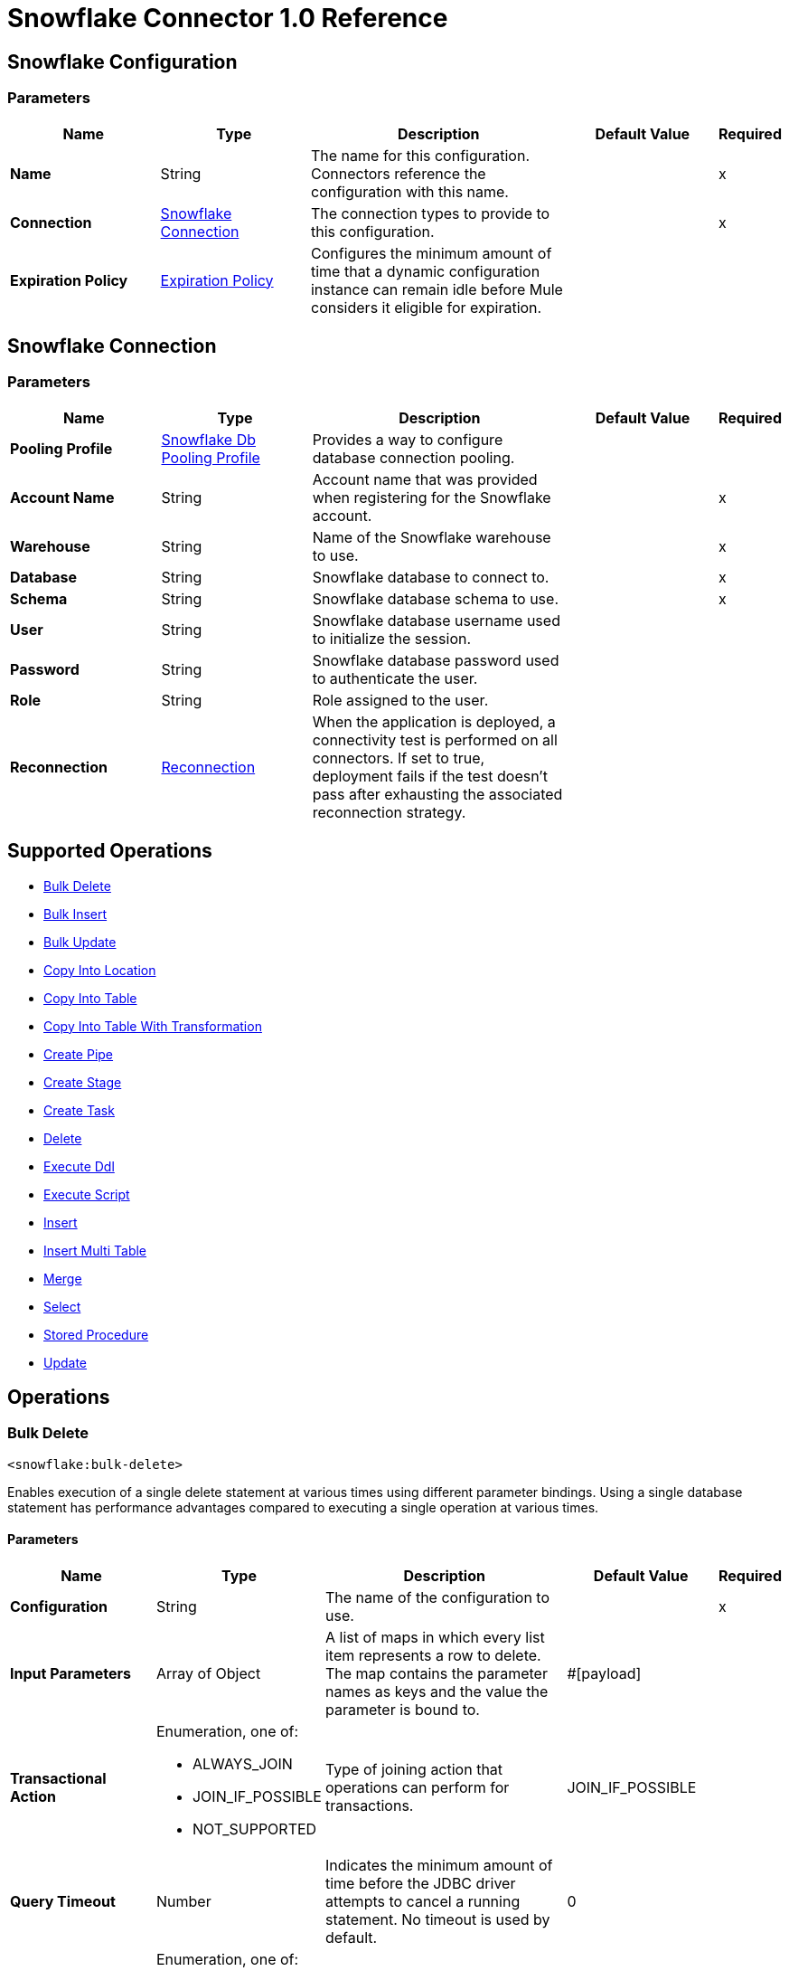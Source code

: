= Snowflake Connector 1.0 Reference




== Snowflake Configuration

=== Parameters
[%header,cols="20s,20a,35a,20a,5a"]
|===
| Name | Type | Description | Default Value | Required
|Name | String | The name for this configuration. Connectors reference the configuration with this name. | | x
| Connection a| <<snowflake-config_snowflake-connection, Snowflake Connection>>
 | The connection types to provide to this configuration. | | x
| Expiration Policy a| <<ExpirationPolicy>> |  Configures the minimum amount of time that a dynamic configuration instance can remain idle before Mule considers it eligible for expiration. |  |
|===

[[snowflake-config_snowflake-connection]]
== Snowflake Connection


=== Parameters
[%header,cols="20s,20a,35a,20a,5a"]
|===
| Name | Type | Description | Default Value | Required
| Pooling Profile a| <<SnowflakeDbPoolingProfile>> |  Provides a way to configure database connection pooling. |  |
| Account Name a| String |  Account name that was provided when registering for the Snowflake account.  |  | x
| Warehouse a| String |  Name of the Snowflake warehouse to use. |  | x
| Database a| String |  Snowflake database to connect to. |  | x
| Schema a| String |  Snowflake database schema to use. |  | x
| User a| String |  Snowflake database username used to initialize the session. |  |
| Password a| String | Snowflake database password used to authenticate the user. |  |
| Role a| String | Role assigned to the user. |  |
| Reconnection a| <<Reconnection>> |  When the application is deployed, a connectivity test is performed on all connectors. If set to true, deployment fails if the test doesn't pass after exhausting the associated reconnection strategy. |  |
|===

== Supported Operations

* <<bulkDelete>>
* <<bulkInsert>>
* <<bulkUpdate>>
* <<copyIntoLocation>>
* <<copyIntoTable>>
* <<copyIntoTableWithTransformation>>
* <<createPipe>>
* <<createStage>>
* <<createTask>>
* <<delete>>
* <<executeDdl>>
* <<executeScript>>
* <<insert>>
* <<insertMultiTable>>
* <<merge>>
* <<select>>
* <<storedProcedure>>
* <<update>>

== Operations

[[bulkDelete]]
=== Bulk Delete
`<snowflake:bulk-delete>`

Enables execution of a single delete statement at various times using different parameter bindings. Using a single database statement has performance advantages compared to executing a single operation at various times.

==== Parameters
[%header,cols="20s,20a,35a,20a,5a"]
|===
| Name | Type | Description | Default Value | Required
| Configuration | String | The name of the configuration to use. | | x
| Input Parameters a| Array of Object |  A list of maps in which every list item represents a row to delete. The map contains the parameter names as keys and the value the parameter is bound to. |  #[payload] |
| Transactional Action a| Enumeration, one of:

** ALWAYS_JOIN
** JOIN_IF_POSSIBLE
** NOT_SUPPORTED |  Type of joining action that operations can perform for transactions. |  JOIN_IF_POSSIBLE |
| Query Timeout a| Number |  Indicates the minimum amount of time before the JDBC driver attempts to cancel a running statement. No timeout is used by default. |  0 |
| Query Timeout Unit a| Enumeration, one of:

** NANOSECONDS
** MICROSECONDS
** MILLISECONDS
** SECONDS
** MINUTES
** HOURS
** DAYS |  Time unit for the *Query Timeout* field. |  SECONDS |
| Fetch Size a| Number |  Indicates how many rows to fetch from the database when rows are read from a result set. This property is required when streaming is true, in which case a default value of 10 is used. |  |
| Max Rows a| Number |  Sets the limit for the maximum number of rows that any result set object generated by this message processor can contain for the given number. If the limit is exceeded, the excess rows are silently dropped. |  |
| SQL String a| String |  Text of the SQL query to execute. |  | x
| Parameter Types a| Array of <<ParameterType>> | Optionally specifies the type of one or more of the parameters in the query. If provided, you're not required to reference all of the parameters, but you can't reference a parameter that isn't present in the input values. |  |
| Target Variable a| String |  Name of the variable that stores the operation's output. |  |
| Target Value a| String |  Expression that evaluates the operation’s output. The outcome of the expression is stored in the *Target Variable* field. |  #[payload] |
| Reconnection Strategy a| * <<reconnect>>
* <<reconnect-forever>> |  A retry strategy in case of connectivity errors. |  |
|===

==== Output
[%autowidth.spread]
|===
|Type |Array of Number
|===

=== For Configurations
* <<snowflake-config>>

==== Throws
* SNOWFLAKE:RETRY_EXHAUSTED
* SNOWFLAKE:CONNECTIVITY
* SNOWFLAKE:NOT_FOUND
* SNOWFLAKE:QUERY_EXECUTION
* SNOWFLAKE:INVALID_CREDENTIALS
* SNOWFLAKE:INVALID_INPUT
* SNOWFLAKE:CANNOT_LOAD_DRIVER
* SNOWFLAKE:UNKNOWN_SNOWFLAKE_ERROR
* SNOWFLAKE:DATABASE


[[bulkInsert]]
=== Bulk Insert
`<snowflake:bulk-insert>`

Enables execution of a single insert statement at various times using different parameter bindings. Using a single database statement has performance advantages compared to executing a single update operation at various times.


==== Parameters
[%header,cols="20s,20a,35a,20a,5a"]
|===
| Name | Type | Description | Default Value | Required
| Configuration | String | Name of the configuration to use. | | x
| Input Parameters a| Array of Object | A list of maps in which every list item represents a row to delete. The map contains the parameter names as keys and the value the parameter is bound to. |  #[payload] |
| Transactional Action a| Enumeration, one of:

** ALWAYS_JOIN
** JOIN_IF_POSSIBLE
** NOT_SUPPORTED |  Type of joining action that operations can perform for transactions. |  JOIN_IF_POSSIBLE |
| Query Timeout a| Number |  Indicates the minimum amount of time before the JDBC driver attempts to cancel a running statement. No timeout is used by default. |  0 |
| Query Timeout Unit a| Enumeration, one of:

** NANOSECONDS
** MICROSECONDS
** MILLISECONDS
** SECONDS
** MINUTES
** HOURS
** DAYS |  Time unit for the *Query Timeout* field. |  SECONDS |
| Fetch Size a| Number |  Indicates how many rows to fetch from the database when rows are read from a result set. This property is required when streaming is true, in which case a default value of 10 is used. |  |
| Max Rows a| Number |  Sets the limit for the maximum number of rows that any result set object generated by the message processor can contain for the given number. If the limit is exceeded, the excess rows are silently dropped. |  |
| SQL String a| String |  Text of the SQL query to execute. |  | x
| Parameter Types a| Array of <<ParameterType>> |  Allows you to optionally specify the type of one or more of the parameters in the query. If provided, you're not required to reference all of the parameters, but you can't reference a parameter that isn't present in the input values. |  |
| Target Variable a| String |  Name of the variable that stores the operation's output. |  |
| Target Value a| String |  Expression that evaluates the operation’s output. The outcome of the expression is stored in the *Target Variable* field. |  #[payload] |
| Reconnection Strategy a| * <<reconnect>>
* <<reconnect-forever>> |  A retry strategy in case of connectivity errors. |  |
|===

==== Output
[%autowidth.spread]
|===
|Type |Array of Number
|===

=== For Configurations
* <<snowflake-config>>

==== Throws
* SNOWFLAKE:RETRY_EXHAUSTED
* SNOWFLAKE:CONNECTIVITY
* SNOWFLAKE:NOT_FOUND
* SNOWFLAKE:QUERY_EXECUTION
* SNOWFLAKE:INVALID_CREDENTIALS
* SNOWFLAKE:INVALID_INPUT
* SNOWFLAKE:CANNOT_LOAD_DRIVER
* SNOWFLAKE:UNKNOWN_SNOWFLAKE_ERROR
* SNOWFLAKE:DATABASE


[[bulkUpdate]]
=== Bulk Update
`<snowflake:bulk-update>`

Enables execution of a single update statement at various times using different parameter bindings. Using a single database statement has performance advantages compared to executing a single update operation at various times.


==== Parameters
[%header,cols="20s,20a,35a,20a,5a"]
|===
| Name | Type | Description | Default Value | Required
| Configuration | String | Name of the configuration to use. | | x
| Input Parameters a| Array of Object | A list of maps in which every list item represents a row to delete. The map contains the parameter names as keys and the value the parameter is bound to. |  #[payload] |
| Transactional Action a| Enumeration, one of:

** ALWAYS_JOIN
** JOIN_IF_POSSIBLE
** NOT_SUPPORTED |  The type of joining action that operations can take regarding transactions. |  JOIN_IF_POSSIBLE |
| Query Timeout a| Number |  Indicates the minimum amount of time before the JDBC driver attempts to cancel a running statement. No timeout is used by default. |  0 |
| Query Timeout Unit a| Enumeration, one of:

** NANOSECONDS
** MICROSECONDS
** MILLISECONDS
** SECONDS
** MINUTES
** HOURS
** DAYS |  Time unit for the *Query Timeout* field. |  SECONDS |
| Fetch Size a| Number |  Indicates how many rows to fetch from the database when rows are read from a result set. This property is required when streaming is true, in which case a default value (10) is used. |  |
| Max Rows a| Number |  Sets the limit for the maximum number of rows that any result set object generated by the message processor can contain for the given number. If the limit is exceeded, the excess rows are silently dropped. |  |
| SQL String a| String |  Text of the SQL query to execute. |  | x
| Parameter Types a| Array of <<ParameterType>> | Enables you to optionally specify the type of one or more of the parameters in the query. If provided, you're not required to reference all of the parameters, but you can't reference a parameter that isn't present in the input values. |  |
| Target Variable a| String |  Name of the variable that stores the operation's output. |  |
| Target Value a| String |  Expression that evaluates the operation’s output. The outcome of the expression is stored in the *Target Variable* field. |  #[payload] |
| Reconnection Strategy a| * <<reconnect>>
* <<reconnect-forever>> |  A retry strategy in case of connectivity errors. |  |
|===

==== Output
[%autowidth.spread]
|===
|Type |Array of Number
|===

=== For Configurations
* <<snowflake-config>>

==== Throws
* SNOWFLAKE:RETRY_EXHAUSTED
* SNOWFLAKE:CONNECTIVITY
* SNOWFLAKE:NOT_FOUND
* SNOWFLAKE:QUERY_EXECUTION
* SNOWFLAKE:INVALID_CREDENTIALS
* SNOWFLAKE:INVALID_INPUT
* SNOWFLAKE:CANNOT_LOAD_DRIVER
* SNOWFLAKE:UNKNOWN_SNOWFLAKE_ERROR
* SNOWFLAKE:DATABASE


[[copyIntoLocation]]
=== Copy Into Location
`<snowflake:copy-into-location>`

Unloads data from a table (or query) into one or more files.

==== Parameters
[%header,cols="20s,20a,35a,20a,5a"]
|===
| Name | Type | Description | Default Value | Required
| Configuration | String | Name of the configuration to use. | | x
| Location a| One of:

* <<SnowflakeLocation>>
* <<ExternalLocation>> |  Specifies the internal or external location where the files containing the data to load are staged. |  | x
| Table Query Source a| One of:

* <<table>>
* <<query>> |  Specifies the table or query used as the source of the data to unload. |  | x
| File Format a| One of:

* <<DefinitionByNameForCopyIntoLocation>>
* <<DefinitionByTypeForCopyIntoLocation>> |  Specifies the format of the data files to load. |  |
| Include Header a| Boolean |  Specifies whether to include the table column headings in the output files. |  false |
| Transactional Action a| Enumeration, one of:

** ALWAYS_JOIN
** JOIN_IF_POSSIBLE
** NOT_SUPPORTED |  Type of joining action that operations can perform for transactions. |  JOIN_IF_POSSIBLE |
| Overwrite a| Boolean |  Boolean that specifies whether the COPY command overwrites existing files with matching names in the location where the files are stored. |  false |
| Single a| Boolean |  Boolean that specifies whether to generate a single file or multiple files. If `false`, a filename prefix must be included in the path. |  false |
| Max File Size a| Number |  Number (> 0) that specifies the upper size limit (in bytes) of each file to generate in parallel per thread. |  16000000 |
| Include Query Id a| Boolean |  Boolean that specifies whether to uniquely identify unloaded files by including a universally unique identifier (UUID) in the filenames of unloaded data files. |  false |
| Detailed Output a| Boolean |  Specifies whether to load data into columns in the target table that match corresponding columns represented in the data. |  false |
| Target Variable a| String |  Name of the variable that stores the operation's output. |  |
| Target Value a| String |  Expression that evaluates the operation’s output. The outcome of the expression is stored in the *Target Variable* field. |  #[payload] |
| Reconnection Strategy a| * <<reconnect>>
* <<reconnect-forever>> |  Retry strategy in case of connectivity errors. |  |
|===

==== Output
[%autowidth.spread]
|===
|Type |Array of Object
|===

=== For Configurations
* <<snowflake-config>>

==== Throws
* SNOWFLAKE:RETRY_EXHAUSTED
* SNOWFLAKE:CONNECTIVITY
* SNOWFLAKE:NOT_FOUND
* SNOWFLAKE:QUERY_EXECUTION
* SNOWFLAKE:INVALID_CREDENTIALS
* SNOWFLAKE:INVALID_INPUT
* SNOWFLAKE:CANNOT_LOAD_DRIVER
* SNOWFLAKE:UNKNOWN_SNOWFLAKE_ERROR
* SNOWFLAKE:DATABASE


[[copyIntoTable]]
=== Copy Into Table
`<snowflake:copy-into-table>`


Loads data from staged files to an existing table. The files must already be staged in one of the following locations:

- Named internal stage (or table/user stage). Files can be staged using the PUT command.
- Named external stage that references an external location (Amazon S3, Google Cloud Storage, or Microsoft Azure).
- External location (Amazon S3, Google Cloud Storage, or Microsoft Azure).


==== Parameters
[%header,cols="20s,20a,35a,20a,5a"]
|===
| Name | Type | Description | Default Value | Required
| Configuration | String | The name of the configuration to use. | | x
| Destination Table Name a| String |  Specifies the name of the table into which data is loaded. |  | x
| Location a| One of:

* <<SnowflakeLocation>>
* <<ExternalLocation>> |  Specifies the internal or external location where the files containing the data to be loaded are staged. |  | x
| Files a| Array of String |  Specifies a list of one or more files to load from a staged internal or external location. |  |
| Pattern a| String |  Specifies the file names or paths to match based on a regex pattern. |  |
| File Format a| One of:

* <<DefinitionByNameForCopyIntoTable>>
* <<DefinitionByTypeForCopyIntoTable>> |  Specifies the format of the data files to load. |  |
| Validation Mode a| One of:

* <<ValidationModeReturnErrors>>
* <<ValidationModeReturnMaxRows>> |  Specifies that the load operation should only validate data and return the results based on validation options rather than loading data into the specified table. |  |
| Transactional Action a| Enumeration, one of:

** ALWAYS_JOIN
** JOIN_IF_POSSIBLE
** NOT_SUPPORTED |  Type of joining action that operations can perform for transactions. |  JOIN_IF_POSSIBLE |
| On Error a| String |  Action to perform when an error is seen while loading data from a file. |  |
| Size Limit a| Number | Maximum size in bytes of data to load with a given copy statement. |  |
| Purge a| Boolean |  Specifies whether to remove the data files from the stage automatically after the data is loaded successfully. |  false |
| Return Failed Only a| Boolean |  Specifies whether to return only files that have failed to load in the statement result. |  false |
| Match By Column Name a| Enumeration, one of:

** CASE_SENSITIVE
** CASE_INSENSITIVE
** NONE |  Specifies whether to load data into columns in the target table that match corresponding columns represented in the data. |  NONE |
| Enforce Length a| Boolean |  Specifies whether to truncate text strings that exceed the target column length. |  true |
| Truncate Columns a| Boolean |  Specifies whether to truncate text strings that exceed the target column length. |  false |
| Force a| Boolean |  If `true`, loads all files, regardless of whether they've been loaded previously and have not changed since they were loaded. |  false |
| Load Uncertain Files a| Boolean | Specifies to load files for which the load status is unknown. |  false |
| Target Variable a| String |  Name of the variable that stores the operation's output. |  |
| Target Value a| String |  Expression that evaluates the operation’s output. The outcome of the expression is stored in the *Target Variable* field. |  #[payload] |
| Reconnection Strategy a| * <<reconnect>>
* <<reconnect-forever>> |  A retry strategy in case of connectivity errors. |  |
|===

==== Output
[%autowidth.spread]
|===
|Type |Array of Object
|===

=== For Configurations
* <<snowflake-config>>

==== Throws
* SNOWFLAKE:RETRY_EXHAUSTED
* SNOWFLAKE:CONNECTIVITY
* SNOWFLAKE:NOT_FOUND
* SNOWFLAKE:QUERY_EXECUTION
* SNOWFLAKE:INVALID_CREDENTIALS
* SNOWFLAKE:INVALID_INPUT
* SNOWFLAKE:CANNOT_LOAD_DRIVER
* SNOWFLAKE:UNKNOWN_SNOWFLAKE_ERROR
* SNOWFLAKE:DATABASE


[[copyIntoTableWithTransformation]]
=== Copy Into Table With Transformation
`<snowflake:copy-into-table-with-transformation>`


Loads data from staged files to an existing table. The files must already be staged in one of the following locations:

- Named internal stage (or table/user stage). Files can be staged using the PUT command.
- Named external stage that references an external location (Amazon S3, Google Cloud Storage, or Microsoft Azure).
- External location (Amazon S3, Google Cloud Storage, or Microsoft Azure).


==== Parameters
[%header,cols="20s,20a,35a,20a,5a"]
|===
| Name | Type | Description | Default Value | Required
| Configuration | String | Name of the configuration to use. | | x
| Destination Table Name a| String |  Specifies the name of the table into which data is loaded. |  | x
| Column Names a| Array of String |  Specifies an explicit list of table columns (separated by commas) into which you want to insert data. |  |
| Transformation Select SQL a| String |  Specifies an explicit set of fields or columns (separated by commas) to load from the staged data files. |  | x
| Stage Name a| String |  Specifies the internal or external location where the files containing the data to be loaded are staged. |  | x
| Stage Alias a| String a|  Specifies an optional alias for the FROM value (for example `d` in `COPY INTO t1 (c1) FROM (SELECT d.$1 FROM @mystage/file1.csv.gz d));`). |  |
| Files a| Array of String |  Specifies a list of one or more files to load from a staged internal or external location. |  |
| Pattern a| String |  Specifies the file names or paths to match based on a regular expression pattern. |  |
| File Format a| One of:

* <<DefinitionByNameForCopyIntoTable>>
* <<DefinitionByTypeForCopyIntoTable>> | Specifies the format of the data files to load. |  |
| Transactional Action a| Enumeration, one of:

** ALWAYS_JOIN
** JOIN_IF_POSSIBLE
** NOT_SUPPORTED |  Type of joining action that operations can perform for transactions. |  JOIN_IF_POSSIBLE |
| On Error a| String | Action to perform when an error is seen while loading data from a file. |  |
| Size Limit a| Number | Maximum size in bytes of data to be loaded with a given copy statement. |  |
| Purge a| Boolean |  Specifies whether to remove the data files from the stage automatically after the data is loaded successfully. |  false |
| Return Failed Only a| Boolean |  Specifies whether to return only files that have failed to load in the statement result. |  false |
| Match By Column Name a| Enumeration, one of:

** CASE_SENSITIVE
** CASE_INSENSITIVE
** NONE |  Specifies whether to load data into columns in the target table that match corresponding columns represented in the data. |  NONE |
| Enforce Length a| Boolean |  Specifies whether to truncate text strings that exceed the target column length. |  true |
| Truncate Columns a| Boolean |  Specifies whether to truncate text strings that exceed the target column length. |  false |
| Force a| Boolean | If true, loads all files, regardless of whether they've been loaded previously and have not changed since they were loaded. |  false |
| Load Uncertain Files a| Boolean | Specifies to load files for which the load status is unknown. |  false |
| Target Variable a| String |  Name of the variable that stores the operation's output. |  |
| Target Value a| String |  Expression that evaluates the operation’s output. The outcome of the expression is stored in the *Target Variable* field. |  #[payload] |
| Reconnection Strategy a| * <<reconnect>>
* <<reconnect-forever>> |  A retry strategy in case of connectivity errors. |  |
|===

==== Output
[%autowidth.spread]
|===
|Type |Array of Object
|===

=== For Configurations
* <<snowflake-config>>

==== Throws
* SNOWFLAKE:RETRY_EXHAUSTED
* SNOWFLAKE:CONNECTIVITY
* SNOWFLAKE:NOT_FOUND
* SNOWFLAKE:QUERY_EXECUTION
* SNOWFLAKE:INVALID_CREDENTIALS
* SNOWFLAKE:INVALID_INPUT
* SNOWFLAKE:CANNOT_LOAD_DRIVER
* SNOWFLAKE:UNKNOWN_SNOWFLAKE_ERROR
* SNOWFLAKE:DATABASE


[[createPipe]]
=== Create Pipe
`<snowflake:create-pipe>`

Creates a new pipe in the system for defining the COPY INTO <table> statement used by Snowpipe to load data from an ingestion queue into tables.


==== Parameters
[%header,cols="20s,20a,35a,20a,5a"]
|===
| Name | Type | Description | Default Value | Required
| Configuration | String | Name of the configuration to use. | | x
| Pipe Name a| String |  Specifies the identifier for the pipe; must be unique for the schema in which the pipe is created. |  | x
| Copy Statement a| String |  Specifies the statement used to load data from queued files into a Snowflake table. This statement serves as the text/definition for the pipe and is displayed in the SHOW PIPES output. |  | x
| Replace Existing Pipe a| Boolean |  Specifies if an already existing pipe should be overwritten by the one being created. |  false |
| If Not Exists a| Boolean |  Specifies if the pipe should be created if there isn't already an existing pipe with the same name. |  false |
| Auto Ingest a| One of:

* <<true>>
* <<false>> |  Specifies whether data should be automatically loaded from the specified external stage and optional path when event notifications are received from a configured message service. |  |
| Comment a| String |  Specifies a comment for the pipe. |  |
| Transactional Action a| Enumeration, one of:

** ALWAYS_JOIN
** JOIN_IF_POSSIBLE
** NOT_SUPPORTED |  The type of joining action that operations can perform for transactions. |  JOIN_IF_POSSIBLE |
| Target Variable a| String |  Name of the variable that stores the operation's output. |  |
| Target Value a| String |  Expression that evaluates the operation’s output. The outcome of the expression is stored in the *Target Variable* field. |  #[payload] |
| Reconnection Strategy a| * <<reconnect>>
* <<reconnect-forever>> |  A retry strategy in case of connectivity errors. |  |
|===

==== Output
[%autowidth.spread]
|===
|Type |Boolean
|===

=== For Configurations
* <<snowflake-config>>

==== Throws
* SNOWFLAKE:RETRY_EXHAUSTED
* SNOWFLAKE:CONNECTIVITY
* SNOWFLAKE:NOT_FOUND
* SNOWFLAKE:QUERY_EXECUTION
* SNOWFLAKE:INVALID_CREDENTIALS
* SNOWFLAKE:INVALID_INPUT
* SNOWFLAKE:CANNOT_LOAD_DRIVER
* SNOWFLAKE:UNKNOWN_SNOWFLAKE_ERROR
* SNOWFLAKE:DATABASE


[[createStage]]
=== Create Stage
`<snowflake:create-stage>`

Creates a new named stage to use for loading data from files into Snowflake tables and unloading data from tables into files.

==== Parameters
[%header,cols="20s,20a,35a,20a,5a"]
|===
| Name | Type | Description | Default Value | Required
| Configuration | String | Name of the configuration to use. | | x
| Stage Location a| One of:

* <<InternalStageLocation>>
* <<ExternalStageLocation>> |  Snowflake internal or external location to create the stage. |  | x
| If Not Exists a| Boolean |  Specifies if the stage should not be created if there is already an existing stage with the same name. |  false |
| Replace Already Existing Stage a| Boolean |  Specifies if an already existing stage should be overwritten by the one being created. |  false |
| Is Temporary a| Boolean |  Specifies whether or not the stage being created is temporary. |  false |
| File Format a| One of:

* <<FileFormatDefinitionByName>>
* <<FileFormatDefinitionByTypeOptions>> |  Specifies the type of files for the stage. |  |
| Comment a| String |  Specifies a comment for the stage. |  |
| Transactional Action a| Enumeration, one of:

** ALWAYS_JOIN
** JOIN_IF_POSSIBLE
** NOT_SUPPORTED |  The type of joining action that operations can perform for transactions. |  JOIN_IF_POSSIBLE |
| On Error a| String |  Action to perform when an error is seen while loading data from a file. |  |
| Size Limit a| Number |  Maximum size in bytes of data to load with a given copy statement. |  |
| Purge a| Boolean |  Specifies whether to remove the data files from the stage automatically after the data is loaded successfully. |  false |
| Return Failed Only a| Boolean |  Specifies whether to return only files that have failed to load in the statement result. |  false |
| Match By Column Name a| Enumeration, one of:

** CASE_SENSITIVE
** CASE_INSENSITIVE
** NONE |  Specifies whether to load data into columns in the target table that match corresponding columns represented in the data. |  NONE |
| Enforce Length a| Boolean |  Specifies whether to truncate text strings that exceed the target column length. |  true |
| Truncate Columns a| Boolean |  Specifies whether to truncate text strings that exceed the target column length. |  false |
| Force Load a| Boolean | If `true`, loads all files, regardless of whether they've been loaded previously and have not changed since they were loaded. |  false |
| Target Variable a| String |  Name of the variable that stores the operation's output. |  |
| Target Value a| String |  Expression that evaluates the operation’s output. The outcome of the expression is stored in the *Target Variable* field. |  #[payload] |
| Reconnection Strategy a| * <<reconnect>>
* <<reconnect-forever>> |  A retry strategy in case of connectivity errors. |  |
|===

==== Output
[%autowidth.spread]
|===
|Type |Boolean
|===

=== For Configurations
* <<snowflake-config>>

==== Throws
* SNOWFLAKE:RETRY_EXHAUSTED
* SNOWFLAKE:CONNECTIVITY
* SNOWFLAKE:NOT_FOUND
* SNOWFLAKE:QUERY_EXECUTION
* SNOWFLAKE:INVALID_CREDENTIALS
* SNOWFLAKE:INVALID_INPUT
* SNOWFLAKE:CANNOT_LOAD_DRIVER
* SNOWFLAKE:UNKNOWN_SNOWFLAKE_ERROR
* SNOWFLAKE:DATABASE


[[createTask]]
=== Create Task
`<snowflake:create-task>`

Creates a new named external stage to use for:

* Loading data from files into Snowflake tables
* Unloading data from tables into files

==== Parameters
[%header,cols="20s,20a,35a,20a,5a"]
|===
| Name | Type | Description | Default Value | Required
| Configuration | String | Name of the configuration to use. | | x
| Task Name a| String |  Specifies the name of the task; must be unique for the schema in which the task is created. |  | x
| Warehouse Name a| String |  Specifies the name of the warehouse. |  | x
| Sql a| String |  Specifies the query to run. |  | x
| Replace Existing Task a| Boolean |  Specifies if an existing task should be overwritten by the one being created. |  false |
| If Not Exists a| Boolean |  Specifies if the task should be created if there isn't already an existing task with the same name. |  false |
| Session Parameters a| Object |  Specifies the session parameters to set for the session when the task runs. |  |
| Run Timeout a| Number |  Specifies a time limit in milliseconds on a single task run before it times out. |  |
| Copy Grants a| Boolean |  Specifies whether access permissions from the original task should be retained when cloning or replacing an existing task. |  false |
| Comment a| String |  Specifies a comment for the task. |  |
| After Task a| String |  Specifies the name of a predecessor task which would trigger the created task whenever the predecessor task is run. |  |
| When a| String |  SQL expression to determine whether a task should run. |  |
| Transactional Action a| Enumeration, one of:

** ALWAYS_JOIN
** JOIN_IF_POSSIBLE
** NOT_SUPPORTED |  The type of joining action that operations can perform for transactions. |  JOIN_IF_POSSIBLE |
| Schedule Option Cron Expression a| <<ScheduleOptionCronExpression>> |  Specifies a cron expression and time zone for periodically running the task. Supports a subset of standard cron utility syntax. |  |
| Schedule Option Time Interval a| <<ScheduleOptionTimeInterval>> |  Specifies an interval (in minutes) of wait time inserted between runs of the task. Accepts positive integers only. |  |
| Target Variable a| String |  Name of the variable that stores the operation's output. |  |
| Target Value a| String |  Expression that evaluates the operation’s output. The outcome of the expression is stored in the *Target Variable* field. |  #[payload] |
| Reconnection Strategy a| * <<reconnect>>
* <<reconnect-forever>> |  A retry strategy in case of connectivity errors. |  |
|===

==== Output
[%autowidth.spread]
|===
|Type |Boolean
|===

=== For Configurations
* <<snowflake-config>>

==== Throws
* SNOWFLAKE:RETRY_EXHAUSTED
* SNOWFLAKE:CONNECTIVITY
* SNOWFLAKE:NOT_FOUND
* SNOWFLAKE:QUERY_EXECUTION
* SNOWFLAKE:INVALID_CREDENTIALS
* SNOWFLAKE:INVALID_INPUT
* SNOWFLAKE:CANNOT_LOAD_DRIVER
* SNOWFLAKE:UNKNOWN_SNOWFLAKE_ERROR
* SNOWFLAKE:DATABASE


[[delete]]
=== Delete
`<snowflake:delete>`

Removes data from a table using an optional WHERE clause and/or additional tables.

==== Parameters
[%header,cols="20s,20a,35a,20a,5a"]
|===
| Name | Type | Description | Default Value | Required
| Configuration | String | The name of the configuration to use. | | x
| Transactional Action a| Enumeration, one of:

** ALWAYS_JOIN
** JOIN_IF_POSSIBLE
** NOT_SUPPORTED |  The type of joining action that operations can perform for transactions. |  JOIN_IF_POSSIBLE |
| Query Timeout a| Number |  Indicates the minimum amount of time before the JDBC driver attempts to cancel a running statement. No timeout is used by default. |  0 |
| Query Timeout Unit a| Enumeration, one of:

** NANOSECONDS
** MICROSECONDS
** MILLISECONDS
** SECONDS
** MINUTES
** HOURS
** DAYS |  Time unit for the *Query Timeout* field. |  SECONDS |
| Fetch Size a| Number |  Indicates how many rows to fetch from the database when rows are read from a result set. This property is required when streaming is true, in which case a default value of 10 is used. |  |
| Max Rows a| Number |  Sets the limit for the maximum number of rows that any result set object generated by the message processor can contain for the given number. If the limit is exceeded, the excess rows are silently dropped. |  |
| SQL String a| String |  Text of the SQL query to execute. |  | x
| Parameter Types a| Array of <<ParameterType>> | Optionally specify the type of one or more of the parameters in the query. If provided, you're not required to reference all of the parameters, but you can't reference a parameter that isn't present in the input values. |  |
| Input Parameters a| Object | Map in which keys are the name of an input parameter to set on the JDBC prepared statement. Reference each parameter in the SQL text using a colon as the prefix, for example where `ID = :myParamName`.  The map's values will contain the actual assignation for each parameter. |  |
| Target Variable a| String |  Name of the variable that stores the operation's output. |  |
| Target Value a| String |  Expression that evaluates the operation’s output. The outcome of the expression is stored in the *Target Variable* field. |  #[payload] |
| Reconnection Strategy a| * <<reconnect>>
* <<reconnect-forever>> |  A retry strategy in case of connectivity errors. |  |
|===

==== Output
[%autowidth.spread]
|===
|Type |Number
|===

=== For Configurations
* <<snowflake-config>>

==== Throws
* SNOWFLAKE:RETRY_EXHAUSTED
* SNOWFLAKE:CONNECTIVITY
* SNOWFLAKE:NOT_FOUND
* SNOWFLAKE:QUERY_EXECUTION
* SNOWFLAKE:INVALID_CREDENTIALS
* SNOWFLAKE:INVALID_INPUT
* SNOWFLAKE:CANNOT_LOAD_DRIVER
* SNOWFLAKE:UNKNOWN_SNOWFLAKE_ERROR
* SNOWFLAKE:DATABASE


[[executeDdl]]
=== Execute Ddl
`<snowflake:execute-ddl>`


Data Definition Language (DDL) commands are used to create, manipulate, and modify objects in Snowflake, such as users, virtual warehouses, databases, schemas, tables, views, columns, functions, and stored procedures.


==== Parameters
[%header,cols="20s,20a,35a,20a,5a"]
|===
| Name | Type | Description | Default Value | Required
| Configuration | String | Name of the configuration to use. | | x
| SQL String a| String |  SQL DDL statement to execute. |  | x
| Transactional Action a| Enumeration, one of:

** ALWAYS_JOIN
** JOIN_IF_POSSIBLE
** NOT_SUPPORTED |  The type of joining action that operations can perform for transactions. |  JOIN_IF_POSSIBLE |
| Query Timeout a| Number |  Indicates the minimum amount of time before the JDBC driver attempts to cancel a running statement. No timeout is used by default. |  0 |
| Query Timeout Unit a| Enumeration, one of:

** NANOSECONDS
** MICROSECONDS
** MILLISECONDS
** SECONDS
** MINUTES
** HOURS
** DAYS |  Time unit for the *Query Timeout* field. |  SECONDS |
| Fetch Size a| Number |  Indicates how many rows to fetch from the database when rows are read from a result set. This property is required when streaming is true, in which case a default value of 10 is used. |  |
| Max Rows a| Number |  Sets the limit for the maximum number of rows that any result set object generated by the message processor can contain for the given number. If the limit is exceeded, the excess rows are silently dropped. |  |
| Target Variable a| String |  Name of the variable that stores the operation's output. |  |
| Target Value a| String |  Expression that evaluates the operation’s output. The outcome of the expression is stored in the *Target Variable* field. |  #[payload] |
| Reconnection Strategy a| * <<reconnect>>
* <<reconnect-forever>> |  A retry strategy in case of connectivity errors. |  |
|===

==== Output
[%autowidth.spread]
|===
|Type |Number
|===

=== For Configurations
* <<snowflake-config>>

==== Throws
* SNOWFLAKE:RETRY_EXHAUSTED
* SNOWFLAKE:CONNECTIVITY
* SNOWFLAKE:NOT_FOUND
* SNOWFLAKE:QUERY_EXECUTION
* SNOWFLAKE:INVALID_CREDENTIALS
* SNOWFLAKE:INVALID_INPUT
* SNOWFLAKE:CANNOT_LOAD_DRIVER
* SNOWFLAKE:UNKNOWN_SNOWFLAKE_ERROR
* SNOWFLAKE:DATABASE


[[executeScript]]
=== Execute Script
`<snowflake:execute-script>`

Executes a SQL script in one single database statement. The script is executed as provided by the user, without any parameter binding.

==== Parameters
[%header,cols="20s,20a,35a,20a,5a"]
|===
| Name | Type | Description | Default Value | Required
| Configuration | String | Name of the configuration to use. | | x
| Transactional Action a| Enumeration, one of:

** ALWAYS_JOIN
** JOIN_IF_POSSIBLE
** NOT_SUPPORTED |  The type of joining action that operations can perform for transactions. |  JOIN_IF_POSSIBLE |
| SQL Query Text a| String |  |  |
| Script Path a| String |  |  |
| Query Timeout a| Number |  Indicates the minimum amount of time before the JDBC driver attempts to cancel a running statement. No timeout is used by default. |  0 |
| Query Timeout Unit a| Enumeration, one of:

** NANOSECONDS
** MICROSECONDS
** MILLISECONDS
** SECONDS
** MINUTES
** HOURS
** DAYS |  Time unit for the *Query Timeout* field. |  SECONDS |
| Fetch Size a| Number |  Indicates how many rows to fetch from the database when rows are read from a result set. This property is required when streaming is true, in which case a default value of 10 is used. |  |
| Max Rows a| Number |  Sets the limit for the maximum number of rows that any result set object generated by the message processor can contain for the given number. If the limit is exceeded, the excess rows are silently dropped. |  |
| Target Variable a| String |  Name of the variable that stores the operation's output. |  |
| Target Value a| String |  Expression that evaluates the operation’s output. The outcome of the expression is stored in the *Target Variable* field. |  #[payload] |
| Reconnection Strategy a| * <<reconnect>>
* <<reconnect-forever>> |  A retry strategy in case of connectivity errors. |  |
|===

==== Output
[%autowidth.spread]
|===
|Type |Array of Number
|===

=== For Configurations
* <<snowflake-config>>

==== Throws
* SNOWFLAKE:RETRY_EXHAUSTED
* SNOWFLAKE:CONNECTIVITY


[[insert]]
=== Insert
`<snowflake:insert>`

Updates a table by inserting one or more rows into the table. The values inserted into each column in the table can be explicitly specified or they can be the results of a query.

==== Parameters
[%header,cols="20s,20a,35a,20a,5a"]
|===
| Name | Type | Description | Default Value | Required
| Configuration | String | The name of the configuration to use. | | x
| Transactional Action a| Enumeration, one of:

** ALWAYS_JOIN
** JOIN_IF_POSSIBLE
** NOT_SUPPORTED |  The type of joining action that operations can perform for transactions. |  JOIN_IF_POSSIBLE |
| Query Timeout a| Number |  Indicates the minimum amount of time before the JDBC driver attempts to cancel a running statement. No timeout is used by default. |  0 |
| Query Timeout Unit a| Enumeration, one of:

** NANOSECONDS
** MICROSECONDS
** MILLISECONDS
** SECONDS
** MINUTES
** HOURS
** DAYS |  Time unit for the *Query Timeout* field. |  SECONDS |
| Fetch Size a| Number |  Indicates how many rows to fetch from the database when rows are read from a result set. This property is required when streaming is true, in which case a default value of 10 is used. |  |
| Max Rows a| Number |  Sets the limit for the maximum number of rows that any result set object generated by the message processor can contain for the given number. If the limit is exceeded, the excess rows are silently dropped. |  |
| SQL String a| String |  Text of the SQL query to execute. |  | x
| Parameter Types a| Array of <<ParameterType>> |  Optionally specify the type of one or more of the parameters in the query. If provided, you're not required to reference all of the parameters, but you can't reference a parameter that isn't present in the input values. |  |
| Input Parameters a| Object |   Map in which keys are the name of an input parameter to set on the JDBC prepared statement. Reference each parameter in the SQL text using a colon as the prefix, for example where `ID = :myParamName`.  The map's values will contain the actual assignation for each parameter. |  |
| Auto Generate Keys a| Boolean |  Indicates when to make auto-generated keys available for retrieval. |  false |
| Auto Generated Keys Column Indexes a| Array of Number |  List of column indexes that indicates which auto-generated keys to make available for retrieval. |  |
| Auto Generated Keys Column Names a| Array of String |  List of column names that indicates which auto-generated keys to make available for retrieval. |  |
| Target Variable a| String |  Name of the variable that stores the operation's output. |  |
| Target Value a| String |  Expression that evaluates the operation’s output. The outcome of the expression is stored in the *Target Variable* field. |  #[payload] |
| Reconnection Strategy a| * <<reconnect>>
* <<reconnect-forever>> |  A retry strategy in case of connectivity errors. |  |
|===

==== Output
[%autowidth.spread]
|===
|Type |<<StatementResult>>
|===

=== For Configurations
* <<snowflake-config>>

==== Throws
* SNOWFLAKE:RETRY_EXHAUSTED
* SNOWFLAKE:CONNECTIVITY


[[insertMultiTable]]
=== Insert Multi Table
`<snowflake:insert-multi-table>`

Updates multiple tables by inserting one or more rows with column values (from a query) into the tables. Supports both unconditional and conditional inserts.

==== Parameters
[%header,cols="20s,20a,35a,20a,5a"]
|===
| Name | Type | Description | Default Value | Required
| Configuration | String | Name of the configuration to use. | | x
| Insert Into Multi Table Parameters a| One of:

* <<Conditional>>
* <<Unconditional>> |  |  | x
| Transactional Action a| Enumeration, one of:

** ALWAYS_JOIN
** JOIN_IF_POSSIBLE
** NOT_SUPPORTED |  Type of joining action that operations can perform for transactions. |  JOIN_IF_POSSIBLE |
| Target Variable a| String |  Name of the variable that stores the operation's output. |  |
| Target Value a| String |  Expression that evaluates the operation’s output. The outcome of the expression is stored in the *Target Variable* field. |  #[payload] |
| Reconnection Strategy a| * <<reconnect>>
* <<reconnect-forever>> |  A retry strategy in case of connectivity errors. |  |
|===

==== Output
[%autowidth.spread]
|===
|Type |Boolean
|===

=== For Configurations
* <<snowflake-config>>

==== Throws
* SNOWFLAKE:RETRY_EXHAUSTED
* SNOWFLAKE:CONNECTIVITY


[[merge]]
=== Merge
`<snowflake:merge>`

Inserts, updates, and deletes values in a table based on values in a second table or a subquery.

==== Parameters
[%header,cols="20s,20a,35a,20a,5a"]
|===
| Name | Type | Description | Default Value | Required
| Configuration | String | Name of the configuration to use. | | x
| Target Table a| String |  Specifies the table to merge. |  | x
| Source a| String | Specifies the table or subquery to join with the target table. |  | x
| Join Expr a| String |Specifies the expression on which to join the target table and source.  |  | x
| Match Clauses a| Array of One of:

* <<NotMatchedInsertClause>>
* <<MatchedUpdateClause>>
* <<MatchedDeleteClause>> |  Specifies a list of clauses and actions to perform when a match occurs or does not occur. |  | x
| Transactional Action a| Enumeration, one of:

** ALWAYS_JOIN
** JOIN_IF_POSSIBLE
** NOT_SUPPORTED |  Type of joining action that operations can perform for transactions. |  JOIN_IF_POSSIBLE |
| Target Variable a| String |  Name of the variable that stores the operation's output. |  |
| Target Value a| String |  Expression that evaluates the operation’s output. The outcome of the expression is stored in the *Target Variable* field. |  #[payload] |
| Reconnection Strategy a| * <<reconnect>>
* <<reconnect-forever>> |  A retry strategy in case of connectivity errors. |  |
|===

==== Output
[%autowidth.spread]
|===
|Type |Boolean
|===

=== For Configurations
* <<snowflake-config>>

==== Throws
* SNOWFLAKE:RETRY_EXHAUSTED
* SNOWFLAKE:CONNECTIVITY
* SNOWFLAKE:NOT_FOUND
* SNOWFLAKE:QUERY_EXECUTION
* SNOWFLAKE:INVALID_CREDENTIALS
* SNOWFLAKE:INVALID_INPUT
* SNOWFLAKE:CANNOT_LOAD_DRIVER
* SNOWFLAKE:UNKNOWN_SNOWFLAKE_ERROR
* SNOWFLAKE:DATABASE


[[select]]
=== Select
`<snowflake:select>`

SELECT can be used in both a statement and a clause within a SELECT statement. As a statement, the SELECT statement is the most commonly executed SQL statement; it queries the database and retrieves a set of rows. As a clause, SELECT defines the set of columns returned by a query.

==== Parameters
[%header,cols="20s,20a,35a,20a,5a"]
|===
| Name | Type | Description | Default Value | Required
| Configuration | String | Name of the configuration to use. | | x
| Transactional Action a| Enumeration, one of:

** ALWAYS_JOIN
** JOIN_IF_POSSIBLE
** NOT_SUPPORTED |  Type of joining action that operations can perform for transactions. |  JOIN_IF_POSSIBLE |
| Streaming Strategy a| * <<repeatable-in-memory-iterable>>
* <<repeatable-file-store-iterable>>
* non-repeatable-iterable |  Configures how Mule processes streams. The default is to use repeatable streams. |  |
| Query Timeout a| Number |  Indicates the minimum amount of time before the JDBC driver attempts to cancel a running statement. No timeout is used by default. |  0 |
| Query Timeout Unit a| Enumeration, one of:

** NANOSECONDS
** MICROSECONDS
** MILLISECONDS
** SECONDS
** MINUTES
** HOURS
** DAYS |  Time unit for the *Query Timeout* field. |  SECONDS |
| Fetch Size a| Number |  Indicates how many rows to fetch from the database when rows are read from a result set. This property is required when streaming is true, in which case a default value of 10 is used. |  |
| Max Rows a| Number |  Sets the limit for the maximum number of rows that any result set object generated by the message processor can contain for the given number. If the limit is exceeded, the excess rows are silently dropped. |  |
| SQL String a| String |  Text of the SQL query to execute. |  | x
| Parameter Types a| Array of <<ParameterType>> | Optionally specify the type of one or more of the parameters in the query. If provided, you're not required to reference all of the parameters, but you can't reference a parameter that isn't present in the input values. |  |
| Input Parameters a| Object | Map in which keys are the name of an input parameter to set on the JDBC prepared statement. Reference each parameter in the SQL text using a colon as the prefix, for example where `ID = :myParamName`.  The map's values will contain the actual assignation for each parameter. |  |
| Target Variable a| String |  Name of the variable that stores the operation's output. |  |
| Target Value a| String |  Expression that evaluates the operation’s output. The outcome of the expression is stored in the *Target Variable* field. |  #[payload] |
| Reconnection Strategy a| * <<reconnect>>
* <<reconnect-forever>> |  A retry strategy in case of connectivity errors. |  |
|===

==== Output
[%autowidth.spread]
|===
|Type |Array of Object
|===

=== For Configurations
* <<snowflake-config>>

==== Throws
* SNOWFLAKE:CONNECTIVITY
* SNOWFLAKE:NOT_FOUND
* SNOWFLAKE:QUERY_EXECUTION
* SNOWFLAKE:INVALID_CREDENTIALS
* SNOWFLAKE:INVALID_INPUT
* SNOWFLAKE:CANNOT_LOAD_DRIVER
* SNOWFLAKE:UNKNOWN_SNOWFLAKE_ERROR
* SNOWFLAKE:DATABASE


[[storedProcedure]]
=== Stored Procedure
`<snowflake:stored-procedure>`


Invokes a stored procedure on the database.  When the stored procedure returns one or more result set instances, streaming is automatically applied to avoid preemptive consumption of such results, which can lead to performance and memory issues.


==== Parameters
[%header,cols="20s,20a,35a,20a,5a"]
|===
| Name | Type | Description | Default Value | Required
| Configuration | String | The name of the configuration to use. | | x
| Transactional Action a| Enumeration, one of:

** ALWAYS_JOIN
** JOIN_IF_POSSIBLE
** NOT_SUPPORTED |  The type of joining action that operations can perform for transactions. |  JOIN_IF_POSSIBLE |
| Streaming Strategy a| * <<repeatable-in-memory-stream>>
* <<repeatable-file-store-stream>>
* non-repeatable-stream |  Configures how Mule processes streams. The default is to use repeatable streams. |  |
| Query Timeout a| Number |  Indicates the minimum amount of time before the JDBC driver attempts to cancel a running statement. No timeout is used by default. |  0 |
| Query Timeout Unit a| Enumeration, one of:

** NANOSECONDS
** MICROSECONDS
** MILLISECONDS
** SECONDS
** MINUTES
** HOURS
** DAYS |  Time unit for the *Query Timeout* field. |  SECONDS |
| Fetch Size a| Number |  Indicates how many rows to fetch from the database when rows are read from a result set. This property is required when streaming is true, in which case a default value of 10 is used. |  |
| Max Rows a| Number |  Sets the limit for the maximum number of rows that any result set object generated by the message processor can contain for the given number. If the limit is exceeded, the excess rows are silently dropped. |  |
| SQL String a| String |  Text of the SQL query to execute. |  | x
| Parameter Types a| Array of <<ParameterType>> | Optionally specify the type of one or more of the parameters in the query. If provided, you're not required to reference all of the parameters, but you can't reference a parameter that isn't present in the input values. |  |
| Input Parameters a| Object | Map in which keys are the name of an input parameter to set on the JDBC prepared statement. Reference each parameter in the SQL text using a colon as the prefix, for example where `ID = :myParamName`.  The map's values will contain the actual assignation for each parameter. |  |
| Auto Generate Keys a| Boolean |  Indicates when to make auto-generated keys available for retrieval. |  false |
| Auto Generated Keys Column Indexes a| Array of Number |  List of column indexes that indicates which auto-generated keys to make available for retrieval. |  |
| Auto Generated Keys Column Names a| Array of String |  List of column names that indicates which auto-generated keys should be made available for retrieval. |  |
| Target Variable a| String |  Name of the variable that stores the operation's output. |  |
| Target Value a| String |  Expression that evaluates the operation’s output. The outcome of the expression is stored in the *Target Variable* field. |  #[payload] |
| Reconnection Strategy a| * <<reconnect>>
* <<reconnect-forever>> |  A retry strategy in case of connectivity errors. |  |
|===

==== Output
[%autowidth.spread]
|===
|Type |Object
|===

=== For Configurations
* <<snowflake-config>>

==== Throws
* SNOWFLAKE:RETRY_EXHAUSTED
* SNOWFLAKE:CONNECTIVITY
* SNOWFLAKE:NOT_FOUND
* SNOWFLAKE:QUERY_EXECUTION
* SNOWFLAKE:INVALID_CREDENTIALS
* SNOWFLAKE:INVALID_INPUT
* SNOWFLAKE:CANNOT_LOAD_DRIVER
* SNOWFLAKE:UNKNOWN_SNOWFLAKE_ERROR
* SNOWFLAKE:DATABASE


[[update]]
=== Update
`<snowflake:update>`

Updates specified rows in the target table with new values.

==== Parameters
[%header,cols="20s,20a,35a,20a,5a"]
|===
| Name | Type | Description | Default Value | Required
| Configuration | String | Name of the configuration to use. | | x
| Transactional Action a| Enumeration, one of:

** ALWAYS_JOIN
** JOIN_IF_POSSIBLE
** NOT_SUPPORTED |  Type of joining action that operations can perform for transactions. |  JOIN_IF_POSSIBLE |
| Query Timeout a| Number |  Indicates the minimum amount of time before the JDBC driver attempts to cancel a running statement. No timeout is used by default. |  0 |
| Query Timeout Unit a| Enumeration, one of:

** NANOSECONDS
** MICROSECONDS
** MILLISECONDS
** SECONDS
** MINUTES
** HOURS
** DAYS |  Time unit for the *Query Timeout* field. |  SECONDS |
| Fetch Size a| Number |  Indicates how many rows to fetch from the database when rows are read from a resultSet. This property is required when streaming is true, in which case a default value of 10 is used. |  |
| Max Rows a| Number |  Sets the limit for the maximum number of rows that any Result set object generated by the message processor can contain for the given number. If the limit is exceeded, the excess rows are silently dropped. |  |
| SQL String a| String |  Text of the SQL query to execute. |  | x
| Parameter Types a| Array of <<ParameterType>> | Optionally specify the type of one or more of the parameters in the query. If provided, you're not required to reference all of the parameters, but you can't reference a parameter that's not present in the input values. |  |
| Input Parameters a| Object | Map in which keys are the name of an input parameter to set on the JDBC prepared statement. Reference each parameter in the SQL text using a colon as the prefix, for example where `ID = :myParamName`.  The map's values will contain the actual assignation for each parameter. |  |
| Auto Generate Keys a| Boolean |  Indicates when to make auto-generated keys available for retrieval. |  false |
| Auto Generated Keys Column Indexes a| Array of Number |  List of column indexes that indicates which auto-generated keys to make available for retrieval. |  |
| Auto Generated Keys Column Names a| Array of String |  List of column names that indicates which auto-generated keys to make available for retrieval. |  |
| Target Variable a| String |  Name of the variable that stores the operation's output. |  |
| Target Value a| String |  Expression that evaluates the operation’s output. The outcome of the expression is stored in the *Target Variable* field. |  #[payload] |
| Reconnection Strategy a| * <<reconnect>>
* <<reconnect-forever>> |  A retry strategy in case of connectivity errors. |  |
|===

==== Output
[%autowidth.spread]
|===
|Type |<<StatementResult>>
|===

=== For Configurations
* <<snowflake-config>>

==== Throws
* SNOWFLAKE:RETRY_EXHAUSTED
* SNOWFLAKE:CONNECTIVITY
* SNOWFLAKE:NOT_FOUND
* SNOWFLAKE:QUERY_EXECUTION
* SNOWFLAKE:INVALID_CREDENTIALS
* SNOWFLAKE:INVALID_INPUT
* SNOWFLAKE:CANNOT_LOAD_DRIVER
* SNOWFLAKE:UNKNOWN_SNOWFLAKE_ERROR
* SNOWFLAKE:DATABASE



== Types

[[SnowflakeDbPoolingProfile]]
=== Snowflake Db Pooling Profile

[%header,cols="20s,25a,30a,15a,10a"]
|===
| Field | Type | Description | Default Value | Required
| Max Pool Size a| Number | Maximum number of connections a pool maintains at any given time | 5 |
| Min Pool Size a| Number | Minimum number of connections a pool maintains at any given time | 0 |
| Acquire Increment a| Number | Determines how many connections at a time to try to acquire when the pool is exhausted | 1 |
| Prepared Statement Cache Size a| Number | Determines how many statements are cached per pooled connection. Setting this to zero will disable statement caching | 5 |
| Max Wait a| Number | The amount of time a client trying to obtain a connection waits for it to be acquired when the pool is
 exhausted. Zero (default) means wait indefinitely | 0 |
| Max Wait Unit a| Enumeration, one of:

** NANOSECONDS
** MICROSECONDS
** MILLISECONDS
** SECONDS
** MINUTES
** HOURS
** DAYS | A #maxWait. | SECONDS |
| Max Idle Time a| Number | Determines how many seconds a Connection can remain pooled but unused before being discarded.
 Zero means idle connections never expire. | 0 |
| Additional Properties a| Object |  |  |
|===

[[Reconnection]]
=== Reconnection

Reconnection strategy to use.

[%header,cols="20s,25a,30a,15a,10a"]
|===
| Field | Type | Description | Default Value | Required
| Fails Deployment a| Boolean | When the application is deployed, a connectivity test is performed on all connectors. If set to `true`, deployment fails if the test doesn't pass after exhausting the associated reconnection strategy. |  |
| Reconnection Strategy a| * <<reconnect>>
* <<reconnect-forever>> | The reconnection strategy to use. |  |
|===

[[reconnect]]
=== Reconnect

Configures a standard reconnection strategy, which specifies how often to reconnect and how many reconnection attempts the connector source or operation can make.

[%header,cols="20s,25a,30a,15a,10a"]
|===
| Field | Type | Description | Default Value | Required
| Frequency a| Number | How often in milliseconds to reconnect |  |
| Count a| Number | How many reconnection attempts to make. |  |
|===

[[reconnect-forever]]
=== Reconnect Forever

Configures a forever reconnection strategy by which the connector operation source or operation attempts to reconnect at a specified frequency for as long as the Mule app runs.

[%header,cols="20s,25a,30a,15a,10a"]
|===
| Field | Type | Description | Default Value | Required
| Frequency a| Number | How often in milliseconds to reconnect. |  |
|===

[[ExpirationPolicy]]
=== Expiration Policy

Configures the minimum amount of time that a dynamic configuration instance can remain idle before Mule considers it eligible for expiration.

[%header,cols="20s,25a,30a,15a,10a"]
|===
| Field | Type | Description | Default Value | Required
| Max Idle Time a| Number | A scalar time value for the maximum amount of time a dynamic configuration instance should be allowed to be idle before it's considered eligible for expiration |  |
| Time Unit a| Enumeration, one of:

** NANOSECONDS
** MICROSECONDS
** MILLISECONDS
** SECONDS
** MINUTES
** HOURS
** DAYS | A time unit that qualifies the maxIdleTime attribute |  |
|===

[[ParameterType]]
=== Parameter Type

[%header,cols="20s,25a,30a,15a,10a"]
|===
| Field | Type | Description | Default Value | Required
| Key a| String | The name of the input parameter. |  | x
| Type Classifier a| <<TypeClassifier>> |  |  | x
|===

[[TypeClassifier]]
=== Type Classifier

[%header,cols="20s,25a,30a,15a,10a"]
|===
| Field | Type | Description | Default Value | Required
| Type a| Enumeration, one of:

** BIT
** TINYINT
** SMALLINT
** INTEGER
** BIGINT
** FLOAT
** REAL
** DOUBLE
** NUMERIC
** DECIMAL
** CHAR
** VARCHAR
** LONGVARCHAR
** DATE
** TIME
** TIMESTAMP
** BINARY
** VARBINARY
** LONGVARBINARY
** NULL
** OTHER
** JAVA_OBJECT
** DISTINCT
** STRUCT
** ARRAY
** BLOB
** CLOB
** REF
** DATALINK
** BOOLEAN
** ROWID
** NCHAR
** NVARCHAR
** LONGNVARCHAR
** NCLOB
** SQLXML
** UNKNOWN |  |  |
| Custom Type a| String |  |  |
|===

[[ScheduleOptionCronExpression]]
=== Schedule Option Cron Expression

[%header,cols="20s,25a,30a,15a,10a"]
|===
| Field | Type | Description | Default Value | Required
| Cron Expression a| String | Specifies a cron expression that identifies when to repeat runs of the task. |  | x
| Time Zone a| String | Specifies the time zone to use for the cron expression. |  | x
|===

[[ScheduleOptionTimeInterval]]
=== Schedule Option Time Interval

[%header,cols="20s,25a,30a,15a,10a"]
|===
| Field | Type | Description | Default Value | Required
| Time Interval In Minutes a| Number | Specifies a time interval in minutes to wait between periodic runs of the task.
 Also supports num M syntax. |  | x
|===

[[StatementResult]]
=== Statement Result

[%header,cols="20s,25a,30a,15a,10a"]
|===
| Field | Type | Description | Default Value | Required
| Affected Rows a| Number |  |  |
| Generated Keys a| Object |  |  |
|===

[[repeatable-in-memory-iterable]]
=== Repeatable In Memory Iterable

[%header,cols="20s,25a,30a,15a,10a"]
|===
| Field | Type | Description | Default Value | Required
| Initial Buffer Size a| Number | The number of instances to initially keep in memory to consume the stream and provide random access to it. If the stream contains more data than can fit into this buffer, then the buffer expands according to the bufferSizeIncrement attribute, with an upper limit of maxInMemorySize. Default value is 100 instances. |  |
| Buffer Size Increment a| Number | This is by how much the buffer size expands if it exceeds its initial size. Setting a value of zero or lower means that the buffer should not expand, meaning that a STREAM_MAXIMUM_SIZE_EXCEEDED error is raised when the buffer gets full. Default value is 100 instances. |  |
| Max Buffer Size a| Number | The maximum amount of memory to use. If more than that is used then a STREAM_MAXIMUM_SIZE_EXCEEDED error is raised. A value lower than or equal to zero means no limit. |  |
|===

[[repeatable-file-store-iterable]]
=== Repeatable File Store Iterable

[%header,cols="20s,25a,30a,15a,10a"]
|===
| Field | Type | Description | Default Value | Required
| In Memory Objects a| Number | The maximum amount of instances to keep in memory. If more than that is required, content on the disk is buffered. |  |
| Buffer Unit a| Enumeration, one of:

** BYTE
** KB
** MB
** GB | The unit in which maxInMemorySize is expressed |  |
|===

[[repeatable-in-memory-stream]]
=== Repeatable In Memory Stream

When streaming in this mode, Mule does not use the disk to buffer the contents. If you exceed the buffer size, the message fails.

[%header,cols="20s,25a,30a,15a,10a"]
|===
| Field | Type | Description | Default Value | Required
| Initial Buffer Size a| Number | The amount of memory to allocate to consume the stream and provide random access to it. If the stream contains more data than can fit into this buffer, the buffer expands according to the bufferSizeIncrement attribute, with an upper limit of maxInMemorySize. |  |
| Buffer Size Increment a| Number | This is by how much the buffer size expands if it exceeds its initial size. Setting a value of zero or lower means that the buffer should not expand, meaning that a STREAM_MAXIMUM_SIZE_EXCEEDED error is raised when the buffer gets full. |  |
| Max Buffer Size a| Number | Maximum amount of memory to use. If more than what is specified is used then a STREAM_MAXIMUM_SIZE_EXCEEDED error is raised. A value lower than or equal to zero means no limit. |  |
| Buffer Unit a| Enumeration, one of:

** BYTE
** KB
** MB
** GB | The unit in which all these attributes are expressed |  |
|===

[[repeatable-file-store-stream]]
=== Repeatable File Store Stream

[%header,cols="20s,25a,30a,15a,10a"]
|===
| Field | Type | Description | Default Value | Required
| In Memory Size a| Number | Defines the maximum memory that the stream should use to keep data in memory. If more than that is consumed content on the disk is buffered. |  |
| Buffer Unit a| Enumeration, one of:

** BYTE
** KB
** MB
** GB | The unit in which maxInMemorySize is expressed |  |
|===

[[Avro]]
=== Avro

[%header,cols="20s,25a,30a,15a,10a"]
|===
| Field | Type | Description | Default Value | Required
| Compression a| Enumeration, one of:

** AUTO
** GZIP
** BZ2
** BROTLI
** ZSTD
** DEFLATE
** RAW_DEFLATE
** NONE | Specifies a compression algorithm to use for compressing the unloaded data files. | AUTO |
| Trim Space a| Boolean |  | false |
| Null Ifs a| Array of String | Specifies a list of values from which Snowflake selects the first value to convert to from SQL NULL. |  |
|===

[[FileFormatOptionsCsv]]
=== File Format Options CSV

[%header,cols="20s,25a,30a,15a,10a"]
|===
| Field | Type | Description | Default Value | Required
| Compression a| Enumeration, one of:

** AUTO
** GZIP
** BZ2
** BROTLI
** ZSTD
** DEFLATE
** RAW_DEFLATE
** NONE | Specifies a compression algorithm to use for compressing the unloaded data files. | AUTO |
| Record Delimiter a| String | One or more single-byte or multibyte characters that separate records in an input file or unloaded file. |  | x
| Field Delimiter a| String | One or more single-byte or multibyte characters that separate records in an input file or unloaded file. | , |
| File Extension a| String |  |  |
| Skip Header Count a| Number |  | 0 |
| Skip Blank Lines a| Boolean | Specifies whether to skip any blank lines encountered in data, instead of resulting in an end-of-record error. | false |
| Date Format a| String |  | Auto |
| Time Format a| String |  | Auto |
| Timestamp Format a| String |  | Auto |
| Binary Format a| Enumeration, one of:

** HEX
** BASE64
** UTF8 |  | HEX |
| Escape Character a| String |  |  |
| Escape Unenclosed Field Character a| String | Specifies a single character used as the escape character for unenclosed field values only. |  |
| Trim Space a| Boolean |  | false |
| Field Optionally Enclosed By a| String |  |  |
| Null Ifs a| Array of String | Specifies a list of values from which Snowflake selects the first one to convert to from SQL NULL. |  | x
| Error On Column Count Mismatch a| Boolean | Specifies whether to generate a parsing error if the number of delimited columns (i.e. fields) in an input file does not match the number of columns in the corresponding table. | true |
| Replace Invalid Characters a| Boolean | Specifies whether to replace invalid UTF-8 characters with a default Unicode character instead of resulting in an error. | false |
| Validate UTF8 a| Boolean |  | true |
| Empty Field As Null a| Boolean | When set to `false`, allows empty strings to be loaded in tables without enclosing the field values in quotes. | true |
| Skip Byte Order Mark a| Boolean | Specifies whether to skip any byte order mark information from input files so that they wouldn't cause errors or be merged into the first table column. | true |
| Encoding a| Enumeration, one of:

** BIG5
** EUCJP
** EUCKR
** GB18030
** IBM420
** IBM424
** ISO2022CN
** ISO2022JP
** ISO2022KR
** ISO88591
** ISO88592
** ISO88595
** ISO88596
** ISO88597
** ISO88598
** ISO88599
** KOI8R
** SHIFTJIS
** UTF8
** UTF16
** UTF16BE
** UTF16LE
** UTF32
** UTF32BE
** UTF32LE
** WINDOWS1250
** WINDOWS1251
** WINDOWS1252
** WINDOWS1253
** WINDOWS1254
** WINDOWS1255
** WINDOWS1256 |  | UTF8 |
|===

[[FileFormatOptionsJson]]
=== File Format Options JSON

[%header,cols="20s,25a,30a,15a,10a"]
|===
| Field | Type | Description | Default Value | Required
| Compression a| Enumeration, one of:

** AUTO
** GZIP
** BZ2
** BROTLI
** ZSTD
** DEFLATE
** RAW_DEFLATE
** NONE | Specifies a compression algorithm to use for compressing the unloaded data files. | AUTO |
| Date Format a| String |  | Auto |
| Time Format a| String |  | Auto |
| Timestamp Format a| String |  | Auto |
| Binary Format a| Enumeration, one of:

** HEX
** BASE64
** UTF8 |  | HEX |
| Trim Space a| Boolean |  | false |
| Null Ifs a| Array of String | Specifies a list of values from which Snowflake selects the first value to convert to from SQL NULL. |  |
| File Extension a| String |  |  |
| Enable Octal a| Boolean |  | false |
| Allow Duplicate a| Boolean |  | false |
| Strip Outer Array a| Boolean |  | false |
| Strip Null Values a| Boolean | Specifies that the JSON parser should remove object fields or array elements containing null values. | false |
| Replace Invalid Characters a| Boolean | Specifies whether to replace invalid UTF-8 characters with a default Unicode character instead of resulting in an error. | false |
| Ignore UTF8 Errors a| Boolean | Specifies whether to suppress UTF-8 encoding errors and silently replace with a default Unicode character. | false |
| Skip Byte Order Mark a| Boolean | Specifies whether to skip any byte order mark information from input files so that they won't cause errors or be merged into the first table column. | true |
|===

[[ORC]]
=== ORC

[%header,cols="20s,25a,30a,15a,10a"]
|===
| Field | Type | Description | Default Value | Required
| Trim Space a| Boolean |  | false |
| Null Ifs a| Array of String | Specifies a list of values from which Snowflake selects the first value to convert to from SQL NULL. |  |
|===

[[Parquet]]
=== Parquet

[%header,cols="20s,25a,30a,15a,10a"]
|===
| Field | Type | Description | Default Value | Required
| Compression a| Enumeration, one of:

** AUTO
** LZO
** SNAPPY
** NONE | Specifies a compression algorithm to use for compressing the unloaded data files. | AUTO |
| Binary As Text a| Boolean | Specifies whether to interpret columns with no defined logical data type as UTF-8 text when set to true, or binary data when set to false. | true |
| Trim Space a| Boolean |  | false |
| Null Ifs a| Array of String | Specifies a list of values from which Snowflake selects the first value to convert to from SQL NULL. |  |
|===

[[XML]]
=== XML

[%header,cols="20s,25a,30a,15a,10a"]
|===
| Field | Type | Description | Default Value | Required
| Compression a| Enumeration, one of:

** AUTO
** GZIP
** BZ2
** BROTLI
** ZSTD
** DEFLATE
** RAW_DEFLATE
** NONE | Specifies a compression algorithm to use for compressing the unloaded data files. | AUTO |
| Ignore UTF8 Errors a| Boolean | Specifies whether to suppress UTF-8 encoding errors and silently replace with a default Unicode character. | false |
| Preserve Space a| Boolean | Specifies whether the XML parser preserves leading and trailing spaces in element content. | false |
| Strip Outer Element a| Boolean | Specifies whether the XML parser strips out the outer XML element, exposing second-level elements as separate documents. | false |
| Disable Snowflake Data a| Boolean | Specifies whether the XML parser disables recognition of Snowflake semi-structured data tags. | false |
| Disable Auto Convert a| Boolean | Specifies whether the XML parser disables automatic conversion of numeric and Boolean values from text to native representation. | false |
| Skip Byte Order Mark a| Boolean | Specifies whether to skip any byte order mark information from input files so that they won't cause errors or be merged into the first table column. | true |
| Null Ifs a| Array of String | Specifies a list of values from which Snowflake selects the first value to convert to from SQL NULL. |  |
|===

[[FileFormatDefinitionByName]]
=== File Format Definition By Name

[%header,cols="20s,25a,30a,15a,10a"]
|===
| Field | Type | Description | Default Value | Required
| File Format Name a| String | Specifies an existing named file format to use for loading and unloading data into or from the table.
 The named file format determines the format type (CSV, JSON, PARQUET), as well as any other format options, for the data files. |  | x
|===

[[FileFormatDefinitionByTypeOptions]]
=== File Format Definition By Type Options

[%header,cols="20s,25a,30a,15a,10a"]
|===
| Field | Type | Description | Default Value | Required
| Format Type Options a| One of:

* <<Avro>>
* <<FileFormatOptionsCsv>>
* <<FileFormatOptionsJson>>
* <<ORC>>
* <<Parquet>>
* <<XML>> | Specifies the type of files loaded and unloaded into or from the table.
 If a format type is specified, additional format-specific options can be specified. |  | x
|===

[[true]]
=== True

[%header,cols="20s,25a,30a,15a,10a"]
|===
| Field | Type | Description | Default Value | Required
| Sns Topic a| String | Required only when configuring AUTO_INGEST for Amazon S3 stages using Amazon Simple Notification Service (SNS).
 Specifies the Amazon Resource Name (ARN) for the SNS topic for your S3 bucket.
 The CREATE PIPE statement subscribes the Amazon Simple Queue Service (SQS) queue to the specified SNS topic.
 The pipe copies files to the ingest queue triggered by event notifications via the SNS topic. |  |
| Integration a| String | Required only when configuring AUTO_INGEST for Google Cloud Storage or Microsoft Azure stages.
 Specifies the existing notification integration used to access the storage queue. |  |
|===

[[ValidationModeReturnErrors]]
=== Validation Mode Return Errors

[%header,cols="20s,25a,30a,15a,10a"]
|===
| Field | Type | Description | Default Value | Required
| Validation Error Type a| Enumeration, one of:

** RETURN_ERRORS
** RETURN_ALL_ERRORS |  |  | x
|===

[[ValidationModeReturnMaxRows]]
=== Validation Mode Return Max Rows

[%header,cols="20s,25a,30a,15a,10a"]
|===
| Field | Type | Description | Default Value | Required
| Max Rows a| Number |  |  | x
|===

[[SnowflakeLocation]]
=== Snowflake Location

[%header,cols="20s,25a,30a,15a,10a"]
|===
| Field | Type | Description | Default Value | Required
| Stage Name a| String a| Files are unloaded to the specified Snowflake location (internal/external stage, table, path):

   - [namespace.]int_stage_name[/path] = Files are unloaded to the specified named internal stage.
   - [namespace.]ext_stage_name[/path] = Files are unloaded to the specified named external stage.
   - [namespace.]%table_name[/path] = Files are unloaded to the stage for the specified table.
   - ~[/path] = Files are unloaded to the stage for the current user. |  | x
|===

[[ExternalLocation]]
=== External Location

[%header,cols="20s,25a,30a,15a,10a"]
|===
| Field | Type | Description | Default Value | Required
| External Location Provider a| One of:

* <<MicrosoftAzure>>
* <<GoogleCloudStorage>>
* <<AmazonS3>> | External system to integrate with Snowflake |  | x
|===

[[InternalStageLocation]]
=== Internal Stage Location

[%header,cols="20s,25a,30a,15a,10a"]
|===
| Field | Type | Description | Default Value | Required
| Stage Name a| String | Internal stage name. |  | x
|===

[[ExternalStageLocation]]
=== External Stage Location

[%header,cols="20s,25a,30a,15a,10a"]
|===
| Field | Type | Description | Default Value | Required
| Stage Name a| String | External stage name. |  | x
| External Location Provider a| One of:

* <<MicrosoftAzure>>
* <<GoogleCloudStorage>>
* <<AmazonS3>> | External system to integrate with Snowflake |  | x
|===

[[MicrosoftAzure]]
=== Microsoft Azure

[%header,cols="20s,25a,30a,15a,10a"]
|===
| Field | Type | Description | Default Value | Required
| Url a| String | URL for the Microsoft Azure. |  | x
| Microsoft Azure Storage Integration Credentials a| One of:

* <<MicrosoftAzureStorageIntegration>>
* <<MicrosoftAzureKeyCredentials>>
* <<MicrosoftAzureNoCredentials>> | Security credentials for connecting to Microsoft Azure. |  | x
| Encryption a| One of:

* <<AzureCse>> | Required only for loading from or unloading into encrypted files; not required if storage location and files are unencrypted. |  |
|===

[[GoogleCloudStorage]]
=== Google Cloud Storage

[%header,cols="20s,25a,30a,15a,10a"]
|===
| Field | Type | Description | Default Value | Required
| Url a| String | URL for the Google Cloud Storage. |  | x
| Storage Integration Name a| String | Name of the storage integration used to delegate authentication responsibility for external cloud storage. |  | x
| Encryption a| One of:

* <<GcsSseMks>> | Required only for loading from/unloading into encrypted files; not required if storage location and files are unencrypted. |  |
|===

[[AmazonS3]]
=== Amazon S3

[%header,cols="20s,25a,30a,15a,10a"]
|===
| Field | Type | Description | Default Value | Required
| Url a| String | URL for the Amazon S3. |  | x
| Amazon S3 Storage Integration Credentials a| One of:

* <<AmazonS3StorageIntegration>>
* <<AmazonS3KeyCredentials>>
* <<AmazonS3RoleCredentials>>
* <<AmazonS3NoCredentials>> | The security credentials for connecting to AWS and accessing the private/protected S3 bucket where the files to load/unload are staged. |  | x
| Encryption a| One of:

* <<AwsCse>>
* <<AwsSseS3>>
* <<AwsSseKms>> | Required only for loading from/unloading into encrypted files; not required if storage location and files are unencrypted. |  |
|===

[[AwsCse]]
=== AWS CSE

[%header,cols="20s,25a,30a,15a,10a"]
|===
| Field | Type | Description | Default Value | Required
| Master Key a| String | Specifies the client-side master key used to encrypt the files in the bucket. The master key must be a 128-bit or 256-bit key in Base64-encoded form.
 Client-side encryption (requires a MASTER_KEY value). Currently, the client-side master key you provide can only be a symmetric key. |  | x
|===

[[AwsSseKms]]
=== Aws Sse Kms

[%header,cols="20s,25a,30a,15a,10a"]
|===
| Field | Type | Description | Default Value | Required
| Kms Key Id a| String | Optionally specifies the ID for the AWS KMS-managed key used to encrypt files unloaded into the bucket. If no value is provided, your default KMS key ID is used to encrypt files on unload.
 Note that this value is ignored for data loading. |  |
|===

[[GcsSseMks]]
=== Gcs Sse Mks

[%header,cols="20s,25a,30a,15a,10a"]
|===
| Field | Type | Description | Default Value | Required
| Kms Key Id a| String | Key for Gcs Sse Mks encryption algorithm. |  |
|===

[[AzureCse]]
=== Azure Cse

[%header,cols="20s,25a,30a,15a,10a"]
|===
| Field | Type | Description | Default Value | Required
| Master Key a| String | Specifies the client-side master key used to encrypt files. The master key must be a 128-bit or 256-bit key in Base64-encoded form. |  | x
|===

[[AmazonS3StorageIntegration]]
=== Amazon S3 Storage Integration

[%header,cols="20s,25a,30a,15a,10a"]
|===
| Field | Type | Description | Default Value | Required
| Storage Integration Name a| String | Name of the storage integration used to delegate authentication responsibility for external cloud storage. |  | x
|===

[[AmazonS3KeyCredentials]]
=== Amazon S3 Key Credentials

[%header,cols="20s,25a,30a,15a,10a"]
|===
| Field | Type | Description | Default Value | Required
| Aws Key Id a| String | AWS Key Id. |  | x
| Aws Key Secret a| String | AWS Key Secret. |  | x
| Aws Token a| String | AWS Token. |  |
|===

[[AmazonS3RoleCredentials]]
=== Amazon S3 Role Credentials

[%header,cols="20s,25a,30a,15a,10a"]
|===
| Field | Type | Description | Default Value | Required
| Aws Role a| String | AWS Role. |  | x
|===

[[MicrosoftAzureStorageIntegration]]
=== Microsoft Azure Storage Integration

[%header,cols="20s,25a,30a,15a,10a"]
|===
| Field | Type | Description | Default Value | Required
| Storage Integration Name a| String | Name of the storage integration used to delegate authentication responsibility for external cloud storage. |  | x
|===

[[MicrosoftAzureKeyCredentials]]
=== Microsoft Azure Key Credentials

[%header,cols="20s,25a,30a,15a,10a"]
|===
| Field | Type | Description | Default Value | Required
| Azure Sas Token a| String | Specifies the SAS (shared access signature) token for connecting to Azure and accessing the private container where the files containing data are staged. Credentials are generated by Azure. |  | x
|===

[[table]]
=== Table

[%header,cols="20s,25a,30a,15a,10a"]
|===
| Field | Type | Description | Default Value | Required
| Table Name a| String | Specifies the name of the table from which data is unloaded. |  | x
|===

[[query]]
=== Query

[%header,cols="20s,25a,30a,15a,10a"]
|===
| Field | Type | Description | Default Value | Required
| Sql a| String | SELECT statement that returns data to be unloaded into files. You can limit the number of rows returned by specifying a LIMIT / FETCH clause in the query. |  | x
| Validation Mode a| Boolean | Execute COPY in validation mode to return the result of a query and view the data that will be unloaded from the orderstiny table if COPY is executed in normal mode:
 copy into @my_stage
 from (select * from orderstiny limit 5)
 validation_mode='RETURN_ROWS'; | false |
|===

[[DefinitionByNameForCopyIntoLocation]]
=== Definition By Name For Copy Into Location

[%header,cols="20s,25a,30a,15a,10a"]
|===
| Field | Type | Description | Default Value | Required
| File Format Name a| String | Specifies an existing named file format to use for unloading data from the table.
 The named file format determines the format type (CSV, JSON, PARQUET), as well as any other format options, for the data files. |  | x
|===

[[DefinitionByTypeForCopyIntoLocation]]
=== Definition By Type For Copy Into Location

[%header,cols="20s,25a,30a,15a,10a"]
|===
| Field | Type | Description | Default Value | Required
| File Format Options For Copy Into Location a| One of:

* <<CsvForCopyIntoLocation>>
* <<JsonForCopyIntoLocation>>
* <<ParquetForCopyIntoLocation>> | Specifies the type of files unloaded from the table.
 If a format type is specified, additional format-specific options can be specified. |  | x
|===

[[CsvForCopyIntoLocation]]
=== Csv For Copy Into Location

[%header,cols="20s,25a,30a,15a,10a"]
|===
| Field | Type | Description | Default Value | Required
| Compression a| Enumeration, one of:

** AUTO
** GZIP
** BZ2
** BROTLI
** ZSTD
** DEFLATE
** RAW_DEFLATE
** NONE | Specifies a compression algorithm to use for compressing the unloaded data files. | AUTO |
| Record Delimiter a| String | One or more single-byte or multibyte characters that separate records in an input file or unloaded file. |  |
| Field Delimiter a| String | One or more single-byte or multibyte characters that separate fields in an input file or unloaded file. |  |
| File Extension a| String | String that specifies the extension for files unloaded to a stage. Accepts any extension. The user is responsible for specifying a valid file extension that can be read by the desired software or service. |  |
| Date Format a| String |  | Auto |
| Time Format a| String |  | Auto |
| Timestamp Format a| String |  | Auto |
| Binary Format a| Enumeration, one of:

** HEX
** BASE64
** UTF8 |  | HEX |
| Escape Character a| String |  | NONE |
| Escape Unenclosed Field Character a| String |  |  |
| Field Optionally Enclosed By a| String |  | NONE |
| Null Ifs a| Array of String | Specifies a list of values from which Snowflake selects the first one to convert to from SQL NULL. |  |
| Empty Field As Null a| Boolean | Used in combination with emptyFieldAsNull when set as false allows empty strings to be loaded in tables without enclosing the field values in quotes. | true |
|===

[[JsonForCopyIntoLocation]]
=== Json For Copy Into Location

[%header,cols="20s,25a,30a,15a,10a"]
|===
| Field | Type | Description | Default Value | Required
| Compression a| Enumeration, one of:

** AUTO
** GZIP
** BZ2
** BROTLI
** ZSTD
** DEFLATE
** RAW_DEFLATE
** NONE | Specifies a compression algorithm to use for compressing the unloaded data files. | AUTO |
| File Extension a| String |  |  |
|===

[[ParquetForCopyIntoLocation]]
=== Parquet For Copy Into Location

[%header,cols="20s,25a,30a,15a,10a"]
|===
| Field | Type | Description | Default Value | Required
| Compression a| Enumeration, one of:

** AUTO
** LZO
** SNAPPY
** NONE | Specifies a compression algorithm to use for compressing the unloaded data files. | AUTO |
|===

[[DefinitionByNameForCopyIntoTable]]
=== Definition By Name For Copy Into Table

[%header,cols="20s,25a,30a,15a,10a"]
|===
| Field | Type | Description | Default Value | Required
| File Format Name a| String | Specifies an existing named file format to use for loading data into the table.
 The named file format determines the format type (CSV, JSON, PARQUET), as well as any other format options, for the data files. |  | x
|===

[[DefinitionByTypeForCopyIntoTable]]
=== Definition By Type For Copy Into Table

[%header,cols="20s,25a,30a,15a,10a"]
|===
| Field | Type | Description | Default Value | Required
| File Format Options For Copy Into Table a| One of:

* <<AvroForCopyIntoTable>>
* <<CsvForCopyIntoTable>>
* <<JsonForCopyIntoTable>>
* <<OrcForCopyIntoTable>>
* <<ParquetForCopyIntoTable>>
* <<XmlForCopyIntoTable>> | Specifies the type of files loaded into the table.
 If a format type is specified, additional format-specific options can be specified. |  | x
|===

[[AvroForCopyIntoTable]]
=== Avro For Copy Into Table

[%header,cols="20s,25a,30a,15a,10a"]
|===
| Field | Type | Description | Default Value | Required
| Compression a| Enumeration, one of:

** AUTO
** GZIP
** BZ2
** BROTLI
** ZSTD
** DEFLATE
** RAW_DEFLATE
** NONE | Specifies a compression algorithm to use for compressing the unloaded data files. | AUTO |
| Trim Space a| Boolean |  | false |
| Null Ifs a| Array of String | Specifies a list of values from which Snowflake selects the first one to convert to from SQL NULL. |  |
|===

[[CsvForCopyIntoTable]]
=== Csv For Copy Into Table

[%header,cols="20s,25a,30a,15a,10a"]
|===
| Field | Type | Description | Default Value | Required
| Compression a| Enumeration, one of:

** AUTO
** GZIP
** BZ2
** BROTLI
** ZSTD
** DEFLATE
** RAW_DEFLATE
** NONE | Specifies a compression algorithm to use for compressing the unloaded data files. | AUTO |
| Record Delimiter a| String | One or more single-byte or multibyte characters that separate records in an input file or unloaded file. |  |
| Field Delimiter a| String | One or more single-byte or multibyte characters that separate records in an input file or unloaded file. |  |
| Skip Header Count a| Number |  | 0 |
| Skip Blank Lines a| Boolean | Specifies whether to skip any blank lines encountered in data, instead of resulting in an end-of-record error. | false |
| Date Format a| String |  | Auto |
| Time Format a| String |  | Auto |
| Timestamp Format a| String |  | Auto |
| Binary Format a| Enumeration, one of:

** HEX
** BASE64
** UTF8 |  | HEX |
| Escape Character a| String |  |  |
| Escape Unenclosed Field Character a| String | Specifies a single character used as the escape character for unenclosed field values only. |  |
| Trim Space a| Boolean |  | false |
| Field Optionally Enclosed By a| String |  |  |
| Null Ifs a| Array of String | Specifies a list of values from which Snowflake selects the first one to convert to from SQL NULL. |  |
| Error On Column Count Mismatch a| Boolean | Specifies whether to generate a parsing error if the number of delimited columns (i.e. fields) in an input file does not match the number of columns in the corresponding table. | true |
| Replace Invalid Characters a| Boolean | Specifies whether to replace invalid UTF-8 characters with a default Unicode character instead of resulting in an error. | false |
| Validate UTF8 a| Boolean |  | true |
| Empty Field As Null a| Boolean | Used in combination with emptyFieldAsNull when set as false allows empty strings to be loaded in tables without enclosing the field values in quotes. | true |
| Skip Byte Order Mark a| Boolean | Specifies whether to skip any byte order mark information from input files so that they wouldn't cause errors or be merged into the first table column. | true |
| Encoding a| Enumeration, one of:

** BIG5
** EUCJP
** EUCKR
** GB18030
** IBM420
** IBM424
** ISO2022CN
** ISO2022JP
** ISO2022KR
** ISO88591
** ISO88592
** ISO88595
** ISO88596
** ISO88597
** ISO88598
** ISO88599
** KOI8R
** SHIFTJIS
** UTF8
** UTF16
** UTF16BE
** UTF16LE
** UTF32
** UTF32BE
** UTF32LE
** WINDOWS1250
** WINDOWS1251
** WINDOWS1252
** WINDOWS1253
** WINDOWS1254
** WINDOWS1255
** WINDOWS1256 |  | UTF8 |
|===

[[JsonForCopyIntoTable]]
=== Json For Copy Into Table

[%header,cols="20s,25a,30a,15a,10a"]
|===
| Field | Type | Description | Default Value | Required
| Compression a| Enumeration, one of:

** AUTO
** GZIP
** BZ2
** BROTLI
** ZSTD
** DEFLATE
** RAW_DEFLATE
** NONE | Specifies a compression algorithm to use for compressing the unloaded data files. | AUTO |
| Date Format a| String |  | Auto |
| Time Format a| String |  | Auto |
| Timestamp Format a| String |  | Auto |
| Binary Format a| Enumeration, one of:

** HEX
** BASE64
** UTF8 |  | HEX |
| Trim Space a| Boolean |  | false |
| Null Ifs a| Array of String | Specifies a list of values from which Snowflake selects the first one to convert to from SQL NULL. |  |
| Enable Octal a| Boolean |  | false |
| Allow Duplicate a| Boolean |  | false |
| Strip Outer Array a| Boolean |  | false |
| Strip Null Values a| Boolean | Specifies that the JSON parser should remove object fields or array elements containing null values. | false |
| Ignore UTF8 Errors a| Boolean | Specifies whether to suppress UTF-8 encoding errors and silently replace with a default Unicode character. | false |
| Skip Byte Order Mark a| Boolean | Specifies whether to skip any byte order mark information from input files so that they wouldn't cause errors or be merged into the first table column. | true |
|===

[[OrcForCopyIntoTable]]
=== Orc For Copy Into Table

[%header,cols="20s,25a,30a,15a,10a"]
|===
| Field | Type | Description | Default Value | Required
| Trim Space a| Boolean |  | false |
| Null Ifs a| Array of String | Specifies a list of values from which Snowflake selects the first one to convert to from SQL NULL. |  |
|===

[[ParquetForCopyIntoTable]]
=== Parquet For Copy Into Table

[%header,cols="20s,25a,30a,15a,10a"]
|===
| Field | Type | Description | Default Value | Required
| Compression a| Enumeration, one of:

** AUTO
** SNAPPY
** NONE | Specifies a compression algorithm to use for compressing the unloaded data files. | AUTO |
| Binary As Text a| Boolean | Specifies whether to interpret columns with no defined logical data type as UTF-8 text when set to True, or binary data when set to False. | true |
| Trim Space a| Boolean |  | false |
| Null Ifs a| Array of String | Specifies a list of values from which Snowflake selects the first one to convert to from SQL NULL. |  |
|===

[[XmlForCopyIntoTable]]
=== Xml For Copy Into Table

[%header,cols="20s,25a,30a,15a,10a"]
|===
| Field | Type | Description | Default Value | Required
| Compression a| Enumeration, one of:

** AUTO
** GZIP
** BZ2
** BROTLI
** ZSTD
** DEFLATE
** RAW_DEFLATE
** NONE | Specifies a compression algorithm to use for compressing the unloaded data files. | AUTO |
| Ignore UTF8 Errors a| Boolean | Specifies whether to suppress UTF-8 encoding errors and silently replace with a default Unicode character. | false |
| Preserve Space a| Boolean | Specifies whether the XML parser preserves leading and trailing spaces in element content. | false |
| Strip Outer Element a| Boolean | Specifies whether the XML parser strips out the outer XML element, exposing 2nd level elements as separate documents. | false |
| Disable Snowflake Data a| Boolean | Specifies whether the XML parser disables recognition of Snowflake semi-structured data tags. | false |
| Disable Auto Convert a| Boolean | Specifies whether the XML parser disables automatic conversion of numeric and Boolean values from text to native representation. | false |
| Skip Byte Order Mark a| Boolean | Specifies whether to skip any byte order mark information from input files so that they wouldn't cause errors or be merged into the first table column. | true |
|===

[[Conditional]]
=== Conditional

[%header,cols="20s,25a,30a,15a,10a"]
|===
| Field | Type | Description | Default Value | Required
| Execution Mode a| Enumeration, one of:

** ALL
** FIRST |  |  | x
| Conditions a| Array of <<ConditionStatement>> |  |  | x
| Else Into Clause a| String |  |  |
| Overwrite a| Boolean |  | false |
| Subquery a| String |  |  | x
|===

[[ConditionStatement]]
=== Condition Statement

[%header,cols="20s,25a,30a,15a,10a"]
|===
| Field | Type | Description | Default Value | Required
| When Condition a| String |  |  | x
| Into Clauses a| Array of String |  |  | x
|===

[[Unconditional]]
=== Unconditional

[%header,cols="20s,25a,30a,15a,10a"]
|===
| Field | Type | Description | Default Value | Required
| Into Clauses a| Array of String |  |  | x
| Overwrite a| Boolean |  | false |
| Subquery a| String |  |  | x
|===

[[NotMatchedInsertClause]]
=== Not Matched Insert Clause

[%header,cols="20s,25a,30a,15a,10a"]
|===
| Field | Type | Description | Default Value | Required
| Column Names a| Array of String |  |  |
| Column Values a| Array of String |  |  | x
| Case Predicate a| String |  |  |
|===

[[MatchedUpdateClause]]
=== Matched Update Clause

[%header,cols="20s,25a,30a,15a,10a"]
|===
| Field | Type | Description | Default Value | Required
| Update Expression a| String |  |  | x
| Case Predicate a| String |  |  |
|===

[[MatchedDeleteClause]]
=== Matched Delete Clause

[%header,cols="20s,25a,30a,15a,10a"]
|===
| Field | Type | Description | Default Value | Required
| Case Predicate a| String |  |  |
|===
